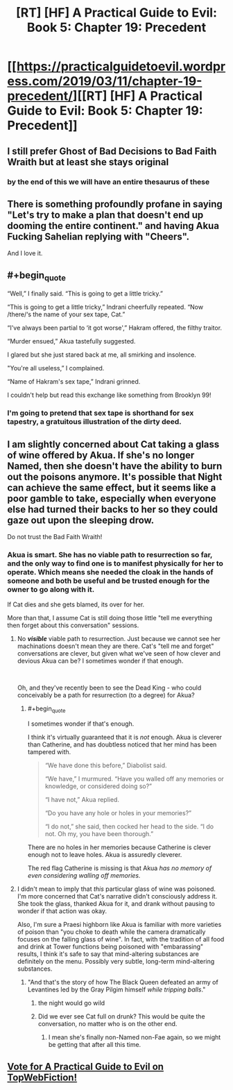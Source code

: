 #+TITLE: [RT] [HF] A Practical Guide to Evil: Book 5: Chapter 19: Precedent

* [[https://practicalguidetoevil.wordpress.com/2019/03/11/chapter-19-precedent/][[RT] [HF] A Practical Guide to Evil: Book 5: Chapter 19: Precedent]]
:PROPERTIES:
:Author: Yes_This_Is_God
:Score: 74
:DateUnix: 1552277650.0
:END:

** I still prefer Ghost of Bad Decisions to Bad Faith Wraith but at least she stays original
:PROPERTIES:
:Author: Ardvarkeating101
:Score: 31
:DateUnix: 1552278224.0
:END:

*** by the end of this we will have an entire thesaurus of these
:PROPERTIES:
:Author: magna-terra
:Score: 8
:DateUnix: 1552304063.0
:END:


** There is something profoundly profane in saying "Let's try to make a plan that doesn't end up dooming the entire continent." and having Akua Fucking Sahelian replying with "Cheers".

And I love it.
:PROPERTIES:
:Author: Allian42
:Score: 19
:DateUnix: 1552306488.0
:END:


** #+begin_quote
  “Well,” I finally said. “This is going to get a little tricky.”

  “This is going to get a little tricky,” Indrani cheerfully repeated. “Now /there/‘s the name of your sex tape, Cat.”

  “I've always been partial to ‘it got worse',” Hakram offered, the filthy traitor.

  “Murder ensued,” Akua tastefully suggested.

  I glared but she just stared back at me, all smirking and insolence.

  "You're all useless,” I complained.

  “Name of Hakram's sex tape,” Indrani grinned.
#+end_quote

I couldn't help but read this exchange like something from Brooklyn 99!
:PROPERTIES:
:Author: AurelianoTampa
:Score: 17
:DateUnix: 1552309032.0
:END:

*** I'm going to pretend that sex tape is shorthand for sex tapestry, a gratuitous illustration of the dirty deed.
:PROPERTIES:
:Author: Dent7777
:Score: 7
:DateUnix: 1552331112.0
:END:


** I am slightly concerned about Cat taking a glass of wine offered by Akua. If she's no longer Named, then she doesn't have the ability to burn out the poisons anymore. It's possible that Night can achieve the same effect, but it seems like a poor gamble to take, especially when everyone else had turned their backs to her so they could gaze out upon the sleeping drow.

Do not trust the Bad Faith Wraith!
:PROPERTIES:
:Author: OmniscientQ
:Score: 7
:DateUnix: 1552304104.0
:END:

*** Akua is smart. She has no viable path to resurrection so far, and the only way to find one is to manifest physically for her to operate. Which means she needed the cloak in the hands of someone and both be useful and be trusted enough for the owner to go along with it.

If Cat dies and she gets blamed, its over for her.

More than that, I assume Cat is still doing those little "tell me everything then forget about this conversation" sessions.
:PROPERTIES:
:Author: Allian42
:Score: 12
:DateUnix: 1552306869.0
:END:

**** No */visible/* viable path to resurrection. Just because we cannot see her machinations doesn't mean they are there. Cat's "tell me and forget" conversations are clever, but given what we've seen of how clever and devious Akua can be? I sometimes wonder if that enough.

​

Oh, and they've recently been to see the Dead King - who could conceivably be a path for resurrection (to a degree) for Akua?
:PROPERTIES:
:Author: Belgarion262
:Score: 10
:DateUnix: 1552315079.0
:END:

***** #+begin_quote
  I sometimes wonder if that's enough.
#+end_quote

I think it's virtually guaranteed that it is /not/ enough. Akua is cleverer than Catherine, and has doubtless noticed that her mind has been tampered with.

#+begin_quote
  “We have done this before,” Diabolist said.

  “We have,” I murmured. “Have you walled off any memories or knowledge, or considered doing so?”

  “I have not,” Akua replied.

  “Do you have any hole or holes in your memories?”

  “I do not,” she said, then cocked her head to the side. “I do not. Oh my, you have been thorough.”
#+end_quote

There are no holes in her memories because Catherine is clever enough not to leave holes. Akua is assuredly cleverer.

The red flag Catherine is missing is that Akua /has no memory of even considering walling off memories./
:PROPERTIES:
:Author: gryfft
:Score: 13
:DateUnix: 1552316954.0
:END:


**** I didn't mean to imply that /this/ particular glass of wine was poisoned. I'm more concerned that Cat's narrative didn't consciously address it. She took the glass, thanked Akua for it, and drank without pausing to wonder if that action was okay.

Also, I'm sure a Praesi highborn like Akua is familiar with more varieties of poison than "you choke to death while the camera dramatically focuses on the falling glass of wine". In fact, with the tradition of all food and drink at Tower functions being poisoned with "embarassing" results, I think it's safe to say that mind-altering substances are definitely on the menu. Possibly very subtle, long-term mind-altering substances.
:PROPERTIES:
:Author: OmniscientQ
:Score: 4
:DateUnix: 1552328467.0
:END:

***** "And that's the story of how The Black Queen defeated an army of Levantines led by the Gray Pilgim himself /while tripping balls/."
:PROPERTIES:
:Author: Iconochasm
:Score: 11
:DateUnix: 1552338830.0
:END:

****** the night would go wild
:PROPERTIES:
:Author: magna-terra
:Score: 2
:DateUnix: 1552340242.0
:END:


****** Did we ever see Cat full on drunk? This would be quite the conversation, no matter who is on the other end.
:PROPERTIES:
:Author: Allian42
:Score: 1
:DateUnix: 1552346479.0
:END:

******* I mean she's finally non-Named non-Fae again, so we might be getting that after all this time.
:PROPERTIES:
:Author: Razorhead
:Score: 1
:DateUnix: 1552384465.0
:END:


** [[http://topwebfiction.com/vote.php?for=a-practical-guide-to-evil][Vote for A Practical Guide to Evil on TopWebFiction!]]
:PROPERTIES:
:Author: Zayits
:Score: 1
:DateUnix: 1552280601.0
:END:

